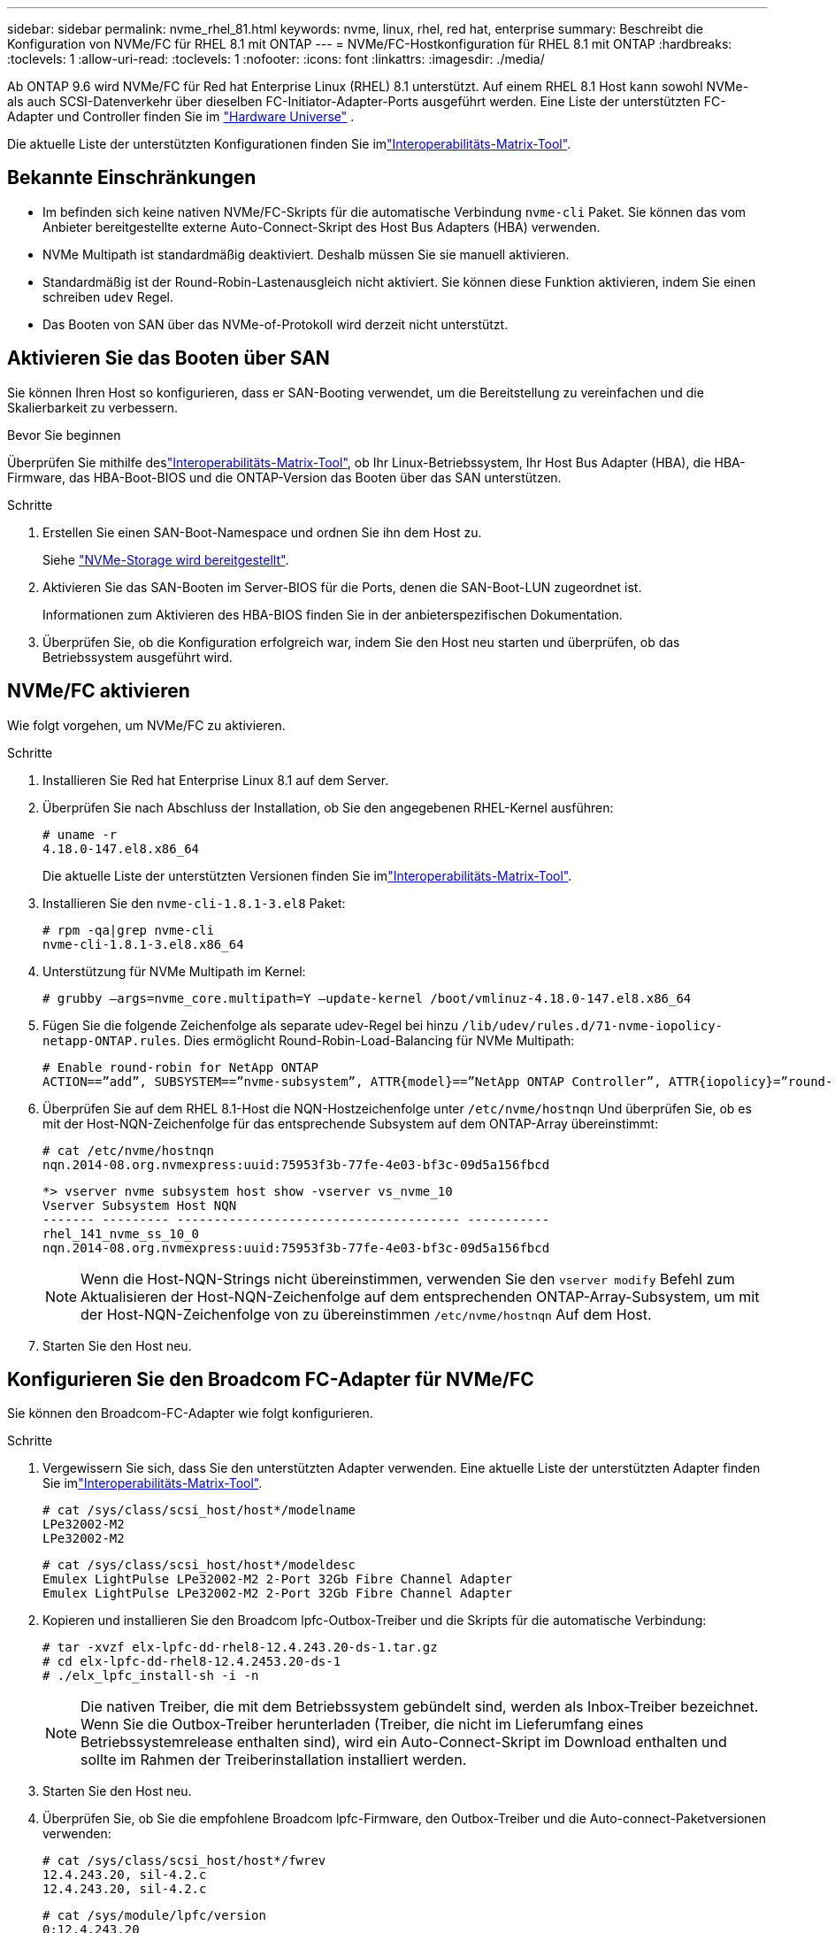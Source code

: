 ---
sidebar: sidebar 
permalink: nvme_rhel_81.html 
keywords: nvme, linux, rhel, red hat, enterprise 
summary: Beschreibt die Konfiguration von NVMe/FC für RHEL 8.1 mit ONTAP 
---
= NVMe/FC-Hostkonfiguration für RHEL 8.1 mit ONTAP
:hardbreaks:
:toclevels: 1
:allow-uri-read: 
:toclevels: 1
:nofooter: 
:icons: font
:linkattrs: 
:imagesdir: ./media/


[role="lead"]
Ab ONTAP 9.6 wird NVMe/FC für Red hat Enterprise Linux (RHEL) 8.1 unterstützt. Auf einem RHEL 8.1 Host kann sowohl NVMe- als auch SCSI-Datenverkehr über dieselben FC-Initiator-Adapter-Ports ausgeführt werden. Eine Liste der unterstützten FC-Adapter und Controller finden Sie im link:https://hwu.netapp.com/Home/Index["Hardware Universe"^] .

Die aktuelle Liste der unterstützten Konfigurationen finden Sie imlink:https://mysupport.netapp.com/matrix/["Interoperabilitäts-Matrix-Tool"^].



== Bekannte Einschränkungen

* Im befinden sich keine nativen NVMe/FC-Skripts für die automatische Verbindung `nvme-cli` Paket. Sie können das vom Anbieter bereitgestellte externe Auto-Connect-Skript des Host Bus Adapters (HBA) verwenden.
* NVMe Multipath ist standardmäßig deaktiviert. Deshalb müssen Sie sie manuell aktivieren.
* Standardmäßig ist der Round-Robin-Lastenausgleich nicht aktiviert. Sie können diese Funktion aktivieren, indem Sie einen schreiben `udev` Regel.
* Das Booten von SAN über das NVMe-of-Protokoll wird derzeit nicht unterstützt.




== Aktivieren Sie das Booten über SAN

Sie können Ihren Host so konfigurieren, dass er SAN-Booting verwendet, um die Bereitstellung zu vereinfachen und die Skalierbarkeit zu verbessern.

.Bevor Sie beginnen
Überprüfen Sie mithilfe deslink:https://mysupport.netapp.com/matrix/#welcome["Interoperabilitäts-Matrix-Tool"^], ob Ihr Linux-Betriebssystem, Ihr Host Bus Adapter (HBA), die HBA-Firmware, das HBA-Boot-BIOS und die ONTAP-Version das Booten über das SAN unterstützen.

.Schritte
. Erstellen Sie einen SAN-Boot-Namespace und ordnen Sie ihn dem Host zu.
+
Siehe https://docs.netapp.com/us-en/ontap/san-admin/create-nvme-namespace-subsystem-task.html["NVMe-Storage wird bereitgestellt"^].

. Aktivieren Sie das SAN-Booten im Server-BIOS für die Ports, denen die SAN-Boot-LUN zugeordnet ist.
+
Informationen zum Aktivieren des HBA-BIOS finden Sie in der anbieterspezifischen Dokumentation.

. Überprüfen Sie, ob die Konfiguration erfolgreich war, indem Sie den Host neu starten und überprüfen, ob das Betriebssystem ausgeführt wird.




== NVMe/FC aktivieren

Wie folgt vorgehen, um NVMe/FC zu aktivieren.

.Schritte
. Installieren Sie Red hat Enterprise Linux 8.1 auf dem Server.
. Überprüfen Sie nach Abschluss der Installation, ob Sie den angegebenen RHEL-Kernel ausführen:
+
[listing]
----
# uname -r
4.18.0-147.el8.x86_64
----
+
Die aktuelle Liste der unterstützten Versionen finden Sie imlink:https://mysupport.netapp.com/matrix/["Interoperabilitäts-Matrix-Tool"^].

. Installieren Sie den `nvme-cli-1.8.1-3.el8` Paket:
+
[listing]
----
# rpm -qa|grep nvme-cli
nvme-cli-1.8.1-3.el8.x86_64
----
. Unterstützung für NVMe Multipath im Kernel:
+
[listing]
----
# grubby –args=nvme_core.multipath=Y –update-kernel /boot/vmlinuz-4.18.0-147.el8.x86_64
----
. Fügen Sie die folgende Zeichenfolge als separate udev-Regel bei hinzu `/lib/udev/rules.d/71-nvme-iopolicy-netapp-ONTAP.rules`. Dies ermöglicht Round-Robin-Load-Balancing für NVMe Multipath:
+
[listing]
----
# Enable round-robin for NetApp ONTAP
ACTION==”add”, SUBSYSTEM==”nvme-subsystem”, ATTR{model}==”NetApp ONTAP Controller”, ATTR{iopolicy}=”round-robin
----
. Überprüfen Sie auf dem RHEL 8.1-Host die NQN-Hostzeichenfolge unter `/etc/nvme/hostnqn` Und überprüfen Sie, ob es mit der Host-NQN-Zeichenfolge für das entsprechende Subsystem auf dem ONTAP-Array übereinstimmt:
+
[listing]
----
# cat /etc/nvme/hostnqn
nqn.2014-08.org.nvmexpress:uuid:75953f3b-77fe-4e03-bf3c-09d5a156fbcd
----
+
[listing]
----
*> vserver nvme subsystem host show -vserver vs_nvme_10
Vserver Subsystem Host NQN
------- --------- -------------------------------------- -----------
rhel_141_nvme_ss_10_0
nqn.2014-08.org.nvmexpress:uuid:75953f3b-77fe-4e03-bf3c-09d5a156fbcd
----
+

NOTE: Wenn die Host-NQN-Strings nicht übereinstimmen, verwenden Sie den `vserver modify` Befehl zum Aktualisieren der Host-NQN-Zeichenfolge auf dem entsprechenden ONTAP-Array-Subsystem, um mit der Host-NQN-Zeichenfolge von zu übereinstimmen `/etc/nvme/hostnqn` Auf dem Host.

. Starten Sie den Host neu.




== Konfigurieren Sie den Broadcom FC-Adapter für NVMe/FC

Sie können den Broadcom-FC-Adapter wie folgt konfigurieren.

.Schritte
. Vergewissern Sie sich, dass Sie den unterstützten Adapter verwenden. Eine aktuelle Liste der unterstützten Adapter finden Sie imlink:https://mysupport.netapp.com/matrix/["Interoperabilitäts-Matrix-Tool"^].
+
[listing]
----
# cat /sys/class/scsi_host/host*/modelname
LPe32002-M2
LPe32002-M2
----
+
[listing]
----
# cat /sys/class/scsi_host/host*/modeldesc
Emulex LightPulse LPe32002-M2 2-Port 32Gb Fibre Channel Adapter
Emulex LightPulse LPe32002-M2 2-Port 32Gb Fibre Channel Adapter
----
. Kopieren und installieren Sie den Broadcom lpfc-Outbox-Treiber und die Skripts für die automatische Verbindung:
+
[listing]
----
# tar -xvzf elx-lpfc-dd-rhel8-12.4.243.20-ds-1.tar.gz
# cd elx-lpfc-dd-rhel8-12.4.2453.20-ds-1
# ./elx_lpfc_install-sh -i -n
----
+

NOTE: Die nativen Treiber, die mit dem Betriebssystem gebündelt sind, werden als Inbox-Treiber bezeichnet. Wenn Sie die Outbox-Treiber herunterladen (Treiber, die nicht im Lieferumfang eines Betriebssystemrelease enthalten sind), wird ein Auto-Connect-Skript im Download enthalten und sollte im Rahmen der Treiberinstallation installiert werden.

. Starten Sie den Host neu.
. Überprüfen Sie, ob Sie die empfohlene Broadcom lpfc-Firmware, den Outbox-Treiber und die Auto-connect-Paketversionen verwenden:
+
[listing]
----
# cat /sys/class/scsi_host/host*/fwrev
12.4.243.20, sil-4.2.c
12.4.243.20, sil-4.2.c
----
+
[listing]
----
# cat /sys/module/lpfc/version
0:12.4.243.20
----
+
[listing]
----
# rpm -qa | grep nvmefc
nvmefc-connect-12.6.61.0-1.noarch
----
. Verifizieren Sie das `lpfc_enable_fc4_type` Ist auf 3 eingestellt:
+
[listing]
----
# cat /sys/module/lpfc/parameters/lpfc_enable_fc4_type
3
----
. Vergewissern Sie sich, dass die Initiator-Ports ausgeführt werden:
+
[listing]
----
# cat /sys/class/fc_host/host*/port_name
0x10000090fae0ec61
0x10000090fae0ec62
----
+
[listing]
----
# cat /sys/class/fc_host/host*/port_state
Online
Online
----
. Vergewissern Sie sich, dass die NVMe/FC-Initiator-Ports aktiviert sind und ausgeführt werden. Außerdem werden die Ziel-LIFs angezeigt:
+
[listing]
----
# cat /sys/class/scsi_host/host*/nvme_info
NVME Initiator Enabled
XRI Dist lpfc0 Total 6144 NVME 2947 SCSI 2977 ELS 250
NVME LPORT lpfc0 WWPN x10000090fae0ec61 WWNN x20000090fae0ec61 DID x012000 ONLINE
NVME RPORT WWPN x202d00a098c80f09 WWNN x202c00a098c80f09 DID x010201 TARGET DISCSRVC ONLINE
NVME RPORT WWPN x203100a098c80f09 WWNN x202c00a098c80f09 DID x010601 TARGET DISCSRVC ONLINE
NVME Statistics
…
----




== Aktivieren Sie 1 MB I/O-Größe für Broadcom NVMe/FC

ONTAP meldet eine MDTS (MAX Data-Übertragungsgröße) von 8 in den Identifizieren von Controller-Daten. Das bedeutet, dass die maximale E/A-Anforderungsgröße bis zu 1 MB betragen kann. Um I/O-Anforderungen der Größe 1 MB für einen Broadcom-NVMe/FC-Host auszustellen, sollten Sie den Wert des `lpfc_sg_seg_cnt` Parameters ab dem Standardwert 64 auf 256 erhöhen `lpfc`.


NOTE: Diese Schritte gelten nicht für Qlogic NVMe/FC-Hosts.

.Schritte
. Setzen Sie den `lpfc_sg_seg_cnt` Parameter auf 256:
+
[source, cli]
----
cat /etc/modprobe.d/lpfc.conf
----
+
Sie sollten eine Ausgabe ähnlich dem folgenden Beispiel sehen:

+
[listing]
----
options lpfc lpfc_sg_seg_cnt=256
----
. Führen Sie den Befehl aus `dracut -f`, und starten Sie den Host neu.
. Stellen Sie sicher, dass der Wert für `lpfc_sg_seg_cnt` 256 lautet:
+
[source, cli]
----
cat /sys/module/lpfc/parameters/lpfc_sg_seg_cnt
----




== NVMe/FC validieren

Folgende Verfahren stehen zur Validierung von NVMe/FC zur Verfügung:

.Schritte
. Überprüfen Sie die folgenden NVMe/FC-Einstellungen.
+
[listing]
----
# cat /sys/module/nvme_core/parameters/multipath
Y
----
+
[listing]
----
# cat /sys/class/nvme-subsystem/nvme-subsys*/model
NetApp ONTAP Controller
NetApp ONTAP Controller
----
+
[listing]
----
# cat /sys/class/nvme-subsystem/nvme-subsys*/iopolicy
round-robin
round-robin
----
. Vergewissern Sie sich, dass die Namespaces erstellt wurden.
+
[listing]
----
# nvme list
Node SN Model Namespace Usage Format FW Rev
---------------- -------------------- -----------------------
/dev/nvme0n1 80BADBKnB/JvAAAAAAAC NetApp ONTAP Controller 1 53.69 GB / 53.69 GB 4 KiB + 0 B FFFFFFFF
----
. Überprüfen Sie den Status der ANA-Pfade.
+
[listing]
----
# nvme list-subsys/dev/nvme0n1
Nvme-subsysf0 – NQN=nqn.1992-08.com.netapp:sn.341541339b9511e8a9b500a098c80f09:subsystem.rhel_141_nvme_ss_10_0
\
+- nvme0 fc traddr=nn-0x202c00a098c80f09:pn-0x202d00a098c80f09 host_traddr=nn-0x20000090fae0ec61:pn-0x10000090fae0ec61 live optimized
+- nvme1 fc traddr=nn-0x207300a098dfdd91:pn-0x207600a098dfdd91 host_traddr=nn-0x200000109b1c1204:pn-0x100000109b1c1204 live inaccessible
+- nvme2 fc traddr=nn-0x207300a098dfdd91:pn-0x207500a098dfdd91 host_traddr=nn-0x200000109b1c1205:pn-0x100000109b1c1205 live optimized
+- nvme3 fc traddr=nn-0x207300a098dfdd91:pn-0x207700a098dfdd91 host traddr=nn-0x200000109b1c1205:pn-0x100000109b1c1205 live inaccessible
----
. Überprüfen Sie das NetApp Plug-in für ONTAP Geräte.
+
[listing]
----

# nvme netapp ontapdevices -o column
Device   Vserver  Namespace Path             NSID   UUID   Size
-------  -------- -------------------------  ------ ----- -----
/dev/nvme0n1   vs_nvme_10       /vol/rhel_141_vol_10_0/rhel_141_ns_10_0    1        55baf453-f629-4a18-9364-b6aee3f50dad   53.69GB

# nvme netapp ontapdevices -o json
{
   "ONTAPdevices" : [
   {
        Device" : "/dev/nvme0n1",
        "Vserver" : "vs_nvme_10",
        "Namespace_Path" : "/vol/rhel_141_vol_10_0/rhel_141_ns_10_0",
         "NSID" : 1,
         "UUID" : "55baf453-f629-4a18-9364-b6aee3f50dad",
         "Size" : "53.69GB",
         "LBA_Data_Size" : 4096,
         "Namespace_Size" : 13107200
    }
]
----

